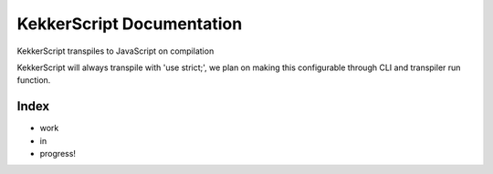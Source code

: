 KekkerScript Documentation
==========================
KekkerScript transpiles to JavaScript on compilation

KekkerScript will always transpile with 'use strict;', we plan on making this configurable
through CLI and transpiler run function.

Index
~~~~~
* work
* in
* progress!